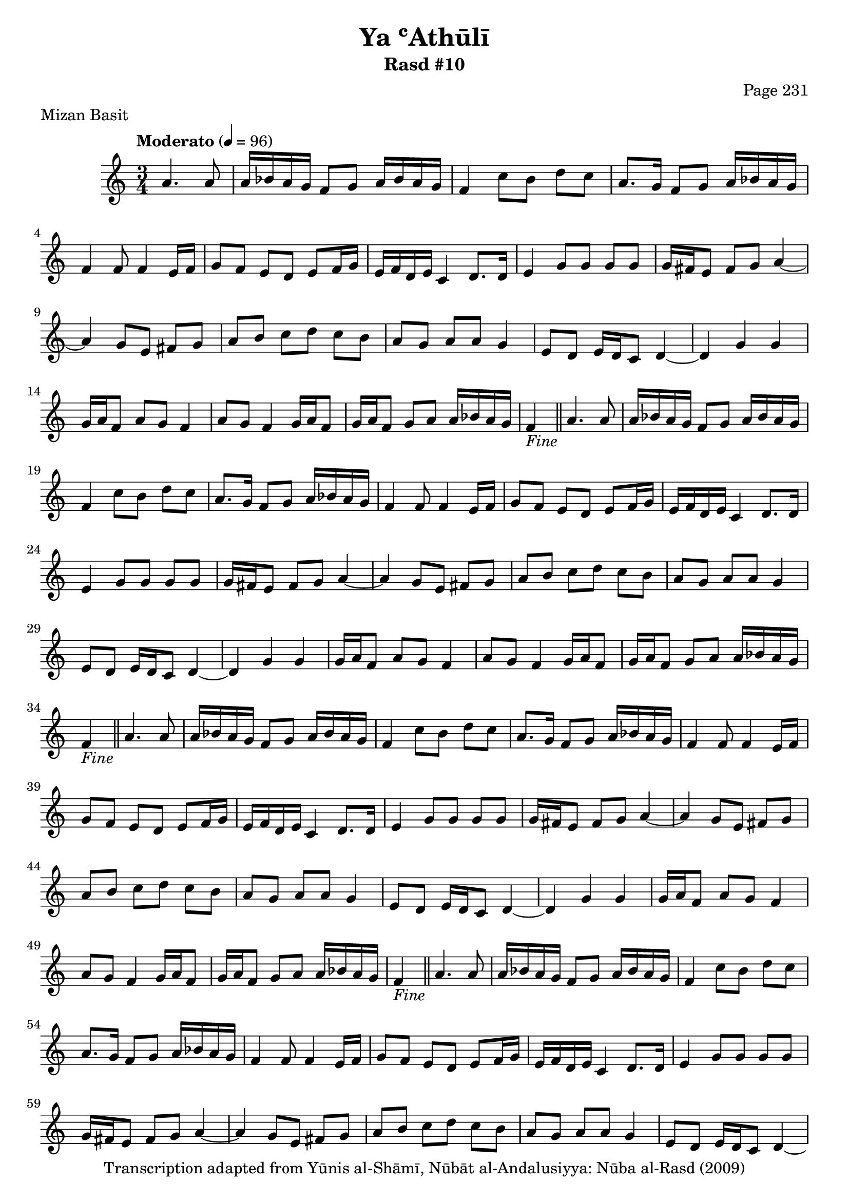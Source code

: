 \version "2.18.2"

\header {
	title = "Ya ʿAthūlī"
	subtitle = "Rasd #10"
	composer = "Page 231"
	meter = "Mizan Basit"
	copyright = "Transcription adapted from Yūnis al-Shāmī, Nūbāt al-Andalusiyya: Nūba al-Rasd (2009)"
	tagline = ""
}

% VARIABLES

db = \bar "!"
dc = \markup { \right-align { \italic { "D.C. al Fine" } } }
ds = \markup { \right-align { \italic { "D.S. al Fine" } } }
dsalcoda = \markup { \right-align { \italic { "D.S. al Coda" } } }
dcalcoda = \markup { \right-align { \italic { "D.C. al Coda" } } }
fine = \markup { \italic { "Fine" } }
incomplete = \markup { \right-align "Incomplete: missing pages in scan. Following number is likely also missing" }
continue = \markup { \center-align "Continue..." }
segno = \markup { \musicglyph #"scripts.segno" }
coda = \markup { \musicglyph #"scripts.coda" }
error = \markup { { "Wrong number of beats in score" } }
repeaterror = \markup { { "Score appears to be missing repeat" } }
accidentalerror = \markup { { "Unclear accidentals" } }

% TRANSCRIPTION

\score {
	\relative d' {
		\clef "treble"
		\key c \major
		\time 3/4
			\set Timing.beamExceptions = #'()
			\set Timing.baseMoment = #(ly:make-moment 1/4)
			\set Timing.beatStructure = #'(1 1 1)
		\tempo "Moderato" 4 = 96

		\partial 2

		a'4. a8 |

		\repeat unfold 5 {

			a16 bes a g f8 g a16 bes a g |
			f4 c'8 b d c |
			a8. g16 f8 g a16 bes a g |
			f4 f8 f4 e16 f |
			g8 f e d e f16 g |
			e f d e c4 d8. d16 |
			e4 g8 g g g |
			g16 fis e8 fis g a4~ |
			a4 g8 e fis g |
			a b c d c b |
			a g a a g4 |
			e8 d e16 d c8 d4~ |
			d g g |
			g16 a f8 a g f4 |
			a8 g f4 g16 a f8 |
			g16 a f8 g a a16 bes a g |

		}

		\alternative {

			{ f4_\fine \bar "||" a4. a8 | }
			{ f4 f4. g8 | }

		}

		\repeat unfold 2 {

			a8 b c d c b |
			a g a a g4 |
			f8 f4 g8 f e16 d |
			c8 f f4~ f8 f |
			g f a g a16 bes a g |

		}

		\alternative {

			{ f4 f4. g8 | }
			{ f4 f4. g8 | }

		}

		a8 b c d c b |
		a g a a g4 |
		e8 d e16 d c8 d4~ |
		d g g |
		g16 a f8 a g f4 |
		a8 g f4 g16 a f8 |
		g16 a f8 g a a16 bes a g |
		f4 a4. a8_\dc \bar "||"

	}
	\layout {}
	\midi {}
}
